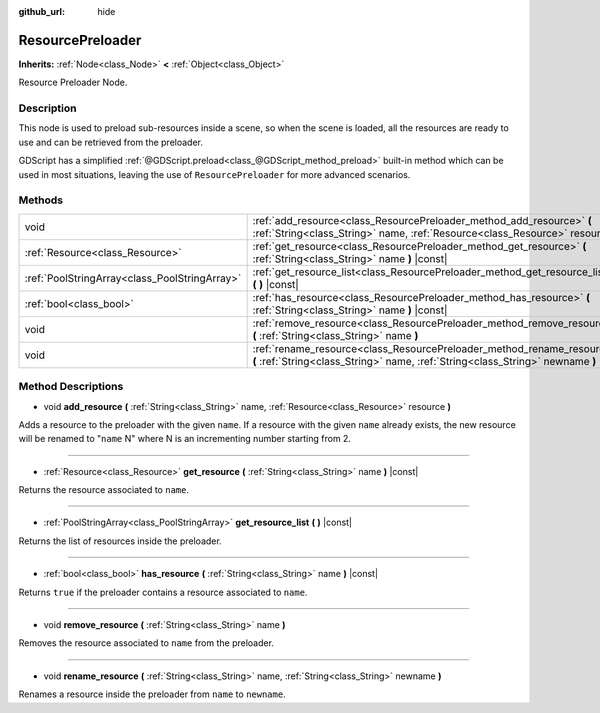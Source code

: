 :github_url: hide

.. Generated automatically by RebelEngine/tools/scripts/rst_from_xml.py.. DO NOT EDIT THIS FILE, but the ResourcePreloader.xml source instead.
.. The source is found in docs or modules/<name>/docs.

.. _class_ResourcePreloader:

ResourcePreloader
=================

**Inherits:** :ref:`Node<class_Node>` **<** :ref:`Object<class_Object>`

Resource Preloader Node.

Description
-----------

This node is used to preload sub-resources inside a scene, so when the scene is loaded, all the resources are ready to use and can be retrieved from the preloader.

GDScript has a simplified :ref:`@GDScript.preload<class_@GDScript_method_preload>` built-in method which can be used in most situations, leaving the use of ``ResourcePreloader`` for more advanced scenarios.

Methods
-------

+-----------------------------------------------+----------------------------------------------------------------------------------------------------------------------------------------------------------+
| void                                          | :ref:`add_resource<class_ResourcePreloader_method_add_resource>` **(** :ref:`String<class_String>` name, :ref:`Resource<class_Resource>` resource **)**  |
+-----------------------------------------------+----------------------------------------------------------------------------------------------------------------------------------------------------------+
| :ref:`Resource<class_Resource>`               | :ref:`get_resource<class_ResourcePreloader_method_get_resource>` **(** :ref:`String<class_String>` name **)** |const|                                    |
+-----------------------------------------------+----------------------------------------------------------------------------------------------------------------------------------------------------------+
| :ref:`PoolStringArray<class_PoolStringArray>` | :ref:`get_resource_list<class_ResourcePreloader_method_get_resource_list>` **(** **)** |const|                                                           |
+-----------------------------------------------+----------------------------------------------------------------------------------------------------------------------------------------------------------+
| :ref:`bool<class_bool>`                       | :ref:`has_resource<class_ResourcePreloader_method_has_resource>` **(** :ref:`String<class_String>` name **)** |const|                                    |
+-----------------------------------------------+----------------------------------------------------------------------------------------------------------------------------------------------------------+
| void                                          | :ref:`remove_resource<class_ResourcePreloader_method_remove_resource>` **(** :ref:`String<class_String>` name **)**                                      |
+-----------------------------------------------+----------------------------------------------------------------------------------------------------------------------------------------------------------+
| void                                          | :ref:`rename_resource<class_ResourcePreloader_method_rename_resource>` **(** :ref:`String<class_String>` name, :ref:`String<class_String>` newname **)** |
+-----------------------------------------------+----------------------------------------------------------------------------------------------------------------------------------------------------------+

Method Descriptions
-------------------

.. _class_ResourcePreloader_method_add_resource:

- void **add_resource** **(** :ref:`String<class_String>` name, :ref:`Resource<class_Resource>` resource **)**

Adds a resource to the preloader with the given ``name``. If a resource with the given ``name`` already exists, the new resource will be renamed to "``name`` N" where N is an incrementing number starting from 2.

----

.. _class_ResourcePreloader_method_get_resource:

- :ref:`Resource<class_Resource>` **get_resource** **(** :ref:`String<class_String>` name **)** |const|

Returns the resource associated to ``name``.

----

.. _class_ResourcePreloader_method_get_resource_list:

- :ref:`PoolStringArray<class_PoolStringArray>` **get_resource_list** **(** **)** |const|

Returns the list of resources inside the preloader.

----

.. _class_ResourcePreloader_method_has_resource:

- :ref:`bool<class_bool>` **has_resource** **(** :ref:`String<class_String>` name **)** |const|

Returns ``true`` if the preloader contains a resource associated to ``name``.

----

.. _class_ResourcePreloader_method_remove_resource:

- void **remove_resource** **(** :ref:`String<class_String>` name **)**

Removes the resource associated to ``name`` from the preloader.

----

.. _class_ResourcePreloader_method_rename_resource:

- void **rename_resource** **(** :ref:`String<class_String>` name, :ref:`String<class_String>` newname **)**

Renames a resource inside the preloader from ``name`` to ``newname``.

.. |virtual| replace:: :abbr:`virtual (This method should typically be overridden by the user to have any effect.)`
.. |const| replace:: :abbr:`const (This method has no side effects. It doesn't modify any of the instance's member variables.)`
.. |vararg| replace:: :abbr:`vararg (This method accepts any number of arguments after the ones described here.)`
